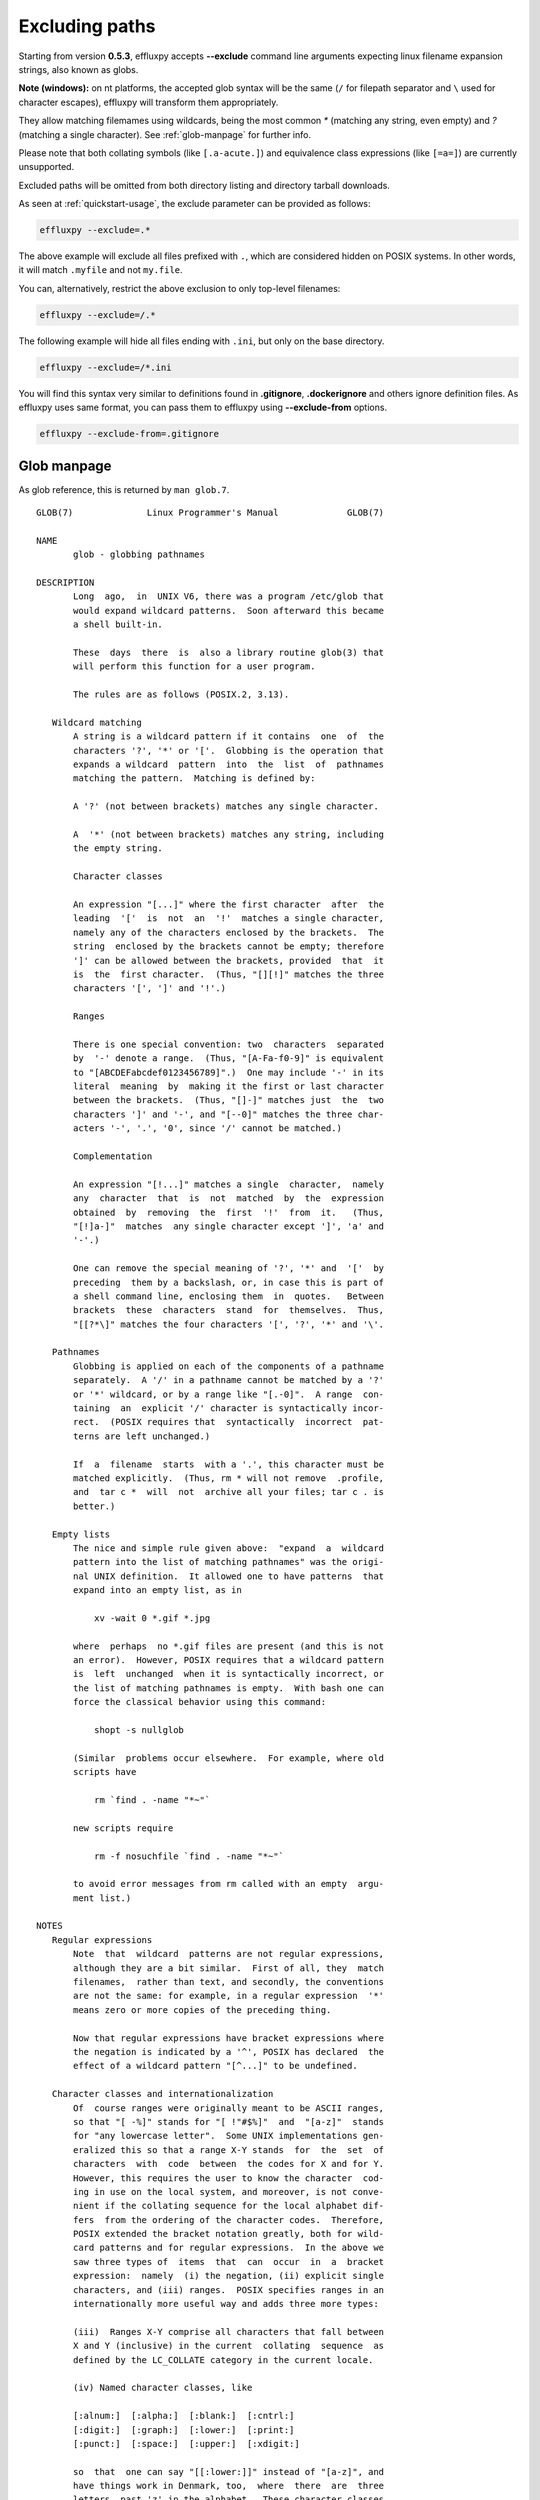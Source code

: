 .. _excluding-paths:

Excluding paths
===============

Starting from version **0.5.3**, effluxpy accepts **--exclude** command line
arguments expecting linux filename expansion strings, also known as globs.

**Note (windows):** on nt platforms, the accepted glob syntax will be the same
(``/`` for filepath separator and ``\`` used for character escapes),
effluxpy will transform them appropriately.

They allow matching filemames using wildcards, being the most common `*`
(matching any string, even empty) and `?` (matching a single character). See
:ref:`glob-manpage` for further info.

Please note that both collating symbols (like ``[.a-acute.]``) and
equivalence class expressions (like ``[=a=]``) are currently unsupported.

Excluded paths will be omitted from both directory listing and directory
tarball downloads.

As seen at :ref:`quickstart-usage`, the exclude parameter can be provided
as follows:

.. code-block:: bash

  effluxpy --exclude=.*

The above example will exclude all files prefixed with ``.``, which are
considered hidden on POSIX systems. In other words, it will match ``.myfile``
and not ``my.file``.

You can, alternatively, restrict the above exclusion to only top-level filenames:

.. code-block:: bash

  effluxpy --exclude=/.*


The following example will hide all files ending with ``.ini``, but only on the
base directory.

.. code-block:: bash

  effluxpy --exclude=/*.ini

You will find this syntax very similar to definitions found in **.gitignore**,
**.dockerignore** and others ignore definition files. As effluxpy uses
same format, you can pass them to effluxpy using **--exclude-from**
options.

.. code-block:: bash

  effluxpy --exclude-from=.gitignore

.. _glob-manpage:

Glob manpage
------------

As glob reference, this is returned by ``man glob.7``.

::

  GLOB(7)              Linux Programmer's Manual             GLOB(7)

  NAME
         glob - globbing pathnames

  DESCRIPTION
         Long  ago,  in  UNIX V6, there was a program /etc/glob that
         would expand wildcard patterns.  Soon afterward this became
         a shell built-in.

         These  days  there  is  also a library routine glob(3) that
         will perform this function for a user program.

         The rules are as follows (POSIX.2, 3.13).

     Wildcard matching
         A string is a wildcard pattern if it contains  one  of  the
         characters '?', '*' or '['.  Globbing is the operation that
         expands a wildcard  pattern  into  the  list  of  pathnames
         matching the pattern.  Matching is defined by:

         A '?' (not between brackets) matches any single character.

         A  '*' (not between brackets) matches any string, including
         the empty string.

         Character classes

         An expression "[...]" where the first character  after  the
         leading  '['  is  not  an  '!'  matches a single character,
         namely any of the characters enclosed by the brackets.  The
         string  enclosed by the brackets cannot be empty; therefore
         ']' can be allowed between the brackets, provided  that  it
         is  the  first character.  (Thus, "[][!]" matches the three
         characters '[', ']' and '!'.)

         Ranges

         There is one special convention: two  characters  separated
         by  '-' denote a range.  (Thus, "[A-Fa-f0-9]" is equivalent
         to "[ABCDEFabcdef0123456789]".)  One may include '-' in its
         literal  meaning  by  making it the first or last character
         between the brackets.  (Thus, "[]-]" matches just  the  two
         characters ']' and '-', and "[--0]" matches the three char‐
         acters '-', '.', '0', since '/' cannot be matched.)

         Complementation

         An expression "[!...]" matches a single  character,  namely
         any  character  that  is  not  matched  by  the  expression
         obtained  by  removing  the  first  '!'  from  it.   (Thus,
         "[!]a-]"  matches  any single character except ']', 'a' and
         '-'.)

         One can remove the special meaning of '?', '*' and  '['  by
         preceding  them by a backslash, or, in case this is part of
         a shell command line, enclosing them  in  quotes.   Between
         brackets  these  characters  stand  for  themselves.  Thus,
         "[[?*\]" matches the four characters '[', '?', '*' and '\'.

     Pathnames
         Globbing is applied on each of the components of a pathname
         separately.  A '/' in a pathname cannot be matched by a '?'
         or '*' wildcard, or by a range like "[.-0]".  A range  con‐
         taining  an  explicit '/' character is syntactically incor‐
         rect.  (POSIX requires that  syntactically  incorrect  pat‐
         terns are left unchanged.)

         If  a  filename  starts  with a '.', this character must be
         matched explicitly.  (Thus, rm * will not remove  .profile,
         and  tar c *  will  not  archive all your files; tar c . is
         better.)

     Empty lists
         The nice and simple rule given above:  "expand  a  wildcard
         pattern into the list of matching pathnames" was the origi‐
         nal UNIX definition.  It allowed one to have patterns  that
         expand into an empty list, as in

             xv -wait 0 *.gif *.jpg

         where  perhaps  no *.gif files are present (and this is not
         an error).  However, POSIX requires that a wildcard pattern
         is  left  unchanged  when it is syntactically incorrect, or
         the list of matching pathnames is empty.  With bash one can
         force the classical behavior using this command:

             shopt -s nullglob

         (Similar  problems occur elsewhere.  For example, where old
         scripts have

             rm `find . -name "*~"`

         new scripts require

             rm -f nosuchfile `find . -name "*~"`

         to avoid error messages from rm called with an empty  argu‐
         ment list.)

  NOTES
     Regular expressions
         Note  that  wildcard  patterns are not regular expressions,
         although they are a bit similar.  First of all, they  match
         filenames,  rather than text, and secondly, the conventions
         are not the same: for example, in a regular expression  '*'
         means zero or more copies of the preceding thing.

         Now that regular expressions have bracket expressions where
         the negation is indicated by a '^', POSIX has declared  the
         effect of a wildcard pattern "[^...]" to be undefined.

     Character classes and internationalization
         Of  course ranges were originally meant to be ASCII ranges,
         so that "[ -%]" stands for "[ !"#$%]"  and  "[a-z]"  stands
         for "any lowercase letter".  Some UNIX implementations gen‐
         eralized this so that a range X-Y stands  for  the  set  of
         characters  with  code  between  the codes for X and for Y.
         However, this requires the user to know the character  cod‐
         ing in use on the local system, and moreover, is not conve‐
         nient if the collating sequence for the local alphabet dif‐
         fers  from the ordering of the character codes.  Therefore,
         POSIX extended the bracket notation greatly, both for wild‐
         card patterns and for regular expressions.  In the above we
         saw three types of  items  that  can  occur  in  a  bracket
         expression:  namely  (i) the negation, (ii) explicit single
         characters, and (iii) ranges.  POSIX specifies ranges in an
         internationally more useful way and adds three more types:

         (iii)  Ranges X-Y comprise all characters that fall between
         X and Y (inclusive) in the current  collating  sequence  as
         defined by the LC_COLLATE category in the current locale.

         (iv) Named character classes, like

         [:alnum:]  [:alpha:]  [:blank:]  [:cntrl:]
         [:digit:]  [:graph:]  [:lower:]  [:print:]
         [:punct:]  [:space:]  [:upper:]  [:xdigit:]

         so  that  one can say "[[:lower:]]" instead of "[a-z]", and
         have things work in Denmark, too,  where  there  are  three
         letters  past 'z' in the alphabet.  These character classes
         are defined by the LC_CTYPE category in the current locale.

         (v) Collating  symbols,  like  "[.ch.]"  or  "[.a-acute.]",
         where  the string between "[." and ".]" is a collating ele‐
         ment defined for the current locale.  Note that this may be
         a multicharacter element.

         (vi) Equivalence class expressions, like "[=a=]", where the
         string between "[=" and "=]" is any collating element  from
         its  equivalence  class, as defined for the current locale.
         For example, "[[=a=]]" might be  equivalent  to  "[aáàäâ]",
         that  is,  to "[a[.a-acute.][.a-grave.][.a-umlaut.][.a-cir‐
         cumflex.]]".

  SEE ALSO
         sh(1), fnmatch(3), glob(3), locale(7), regex(7)

  COLOPHON
         This page is part of release 4.10 of  the  Linux  man-pages
         project.   A  description of the project, information about
         reporting bugs, and the latest version of this page, can be
         found at https://www.kernel.org/doc/man-pages/.

  Linux                       2016-10-08                     GLOB(7)
